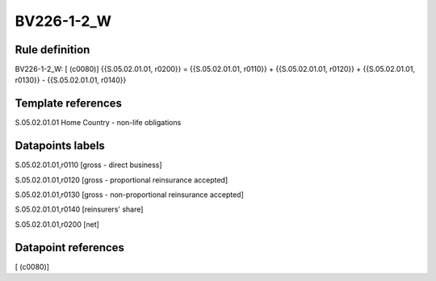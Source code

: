 ===========
BV226-1-2_W
===========

Rule definition
---------------

BV226-1-2_W: [ (c0080)] {{S.05.02.01.01, r0200}} = {{S.05.02.01.01, r0110}} + {{S.05.02.01.01, r0120}} + {{S.05.02.01.01, r0130}} - {{S.05.02.01.01, r0140}}


Template references
-------------------

S.05.02.01.01 Home Country - non-life obligations


Datapoints labels
-----------------

S.05.02.01.01,r0110 [gross - direct business]

S.05.02.01.01,r0120 [gross - proportional reinsurance accepted]

S.05.02.01.01,r0130 [gross - non-proportional reinsurance accepted]

S.05.02.01.01,r0140 [reinsurers' share]

S.05.02.01.01,r0200 [net]



Datapoint references
--------------------

[ (c0080)]